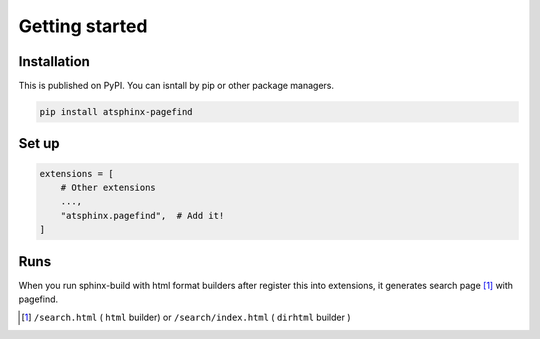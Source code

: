 ===============
Getting started
===============

Installation
============

This is published on PyPI.
You can isntall by pip or other package managers.

.. code-block:: console

   pip install atsphinx-pagefind

Set up
======

.. code-block:: python
   :name: conf.py

   extensions = [
       # Other extensions
       ...,
       "atsphinx.pagefind",  # Add it!
   ]

Runs
====

When you run sphinx-build with html format builders after register this into extensions,
it generates search page [#]_ with pagefind.

.. [#] ``/search.html`` ( ``html`` builder) or ``/search/index.html`` ( ``dirhtml`` builder )
